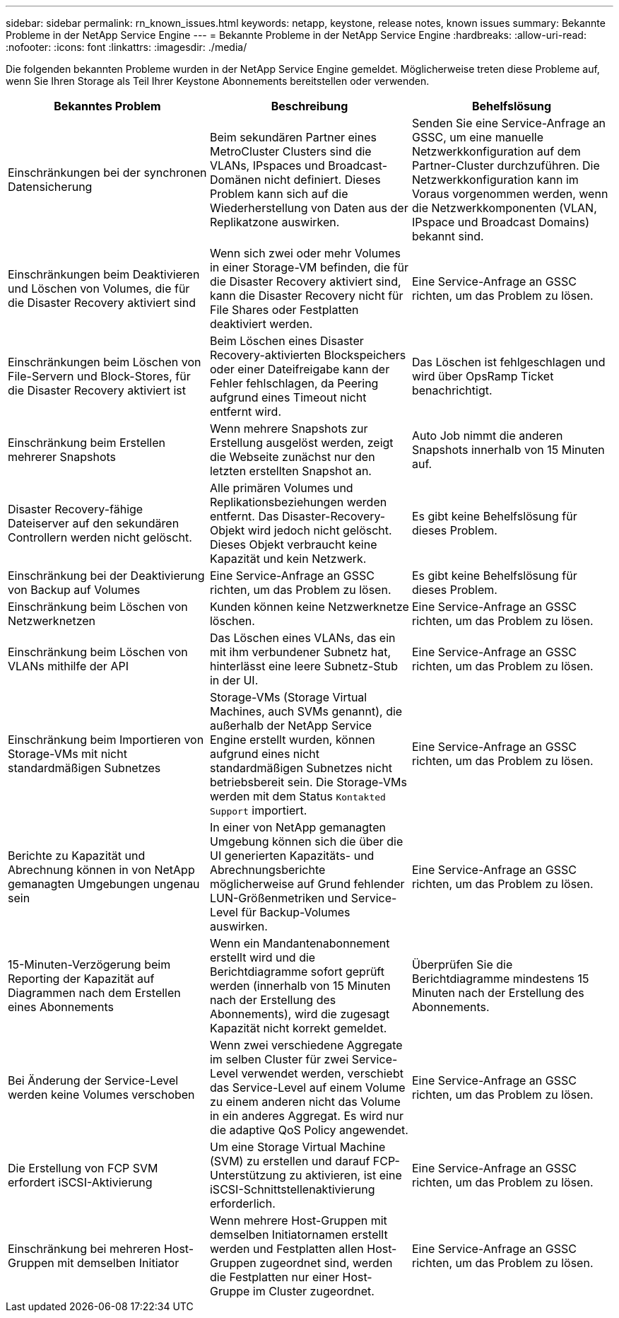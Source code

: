 ---
sidebar: sidebar 
permalink: rn_known_issues.html 
keywords: netapp, keystone, release notes, known issues 
summary: Bekannte Probleme in der NetApp Service Engine 
---
= Bekannte Probleme in der NetApp Service Engine
:hardbreaks:
:allow-uri-read: 
:nofooter: 
:icons: font
:linkattrs: 
:imagesdir: ./media/


[role="lead"]
Die folgenden bekannten Probleme wurden in der NetApp Service Engine gemeldet. Möglicherweise treten diese Probleme auf, wenn Sie Ihren Storage als Teil Ihrer Keystone Abonnements bereitstellen oder verwenden.

[cols="3*"]
|===
| Bekanntes Problem | Beschreibung | Behelfslösung 


| Einschränkungen bei der synchronen Datensicherung | Beim sekundären Partner eines MetroCluster Clusters sind die VLANs, IPspaces und Broadcast-Domänen nicht definiert. Dieses Problem kann sich auf die Wiederherstellung von Daten aus der Replikatzone auswirken. | Senden Sie eine Service-Anfrage an GSSC, um eine manuelle Netzwerkkonfiguration auf dem Partner-Cluster durchzuführen. Die Netzwerkkonfiguration kann im Voraus vorgenommen werden, wenn die Netzwerkkomponenten (VLAN, IPspace und Broadcast Domains) bekannt sind. 


| Einschränkungen beim Deaktivieren und Löschen von Volumes, die für die Disaster Recovery aktiviert sind | Wenn sich zwei oder mehr Volumes in einer Storage-VM befinden, die für die Disaster Recovery aktiviert sind, kann die Disaster Recovery nicht für File Shares oder Festplatten deaktiviert werden. | Eine Service-Anfrage an GSSC richten, um das Problem zu lösen. 


| Einschränkungen beim Löschen von File-Servern und Block-Stores, für die Disaster Recovery aktiviert ist | Beim Löschen eines Disaster Recovery-aktivierten Blockspeichers oder einer Dateifreigabe kann der Fehler fehlschlagen, da Peering aufgrund eines Timeout nicht entfernt wird. | Das Löschen ist fehlgeschlagen und wird über OpsRamp Ticket benachrichtigt. 


| Einschränkung beim Erstellen mehrerer Snapshots | Wenn mehrere Snapshots zur Erstellung ausgelöst werden, zeigt die Webseite zunächst nur den letzten erstellten Snapshot an. | Auto Job nimmt die anderen Snapshots innerhalb von 15 Minuten auf. 


| Disaster Recovery-fähige Dateiserver auf den sekundären Controllern werden nicht gelöscht. | Alle primären Volumes und Replikationsbeziehungen werden entfernt. Das Disaster-Recovery-Objekt wird jedoch nicht gelöscht. Dieses Objekt verbraucht keine Kapazität und kein Netzwerk. | Es gibt keine Behelfslösung für dieses Problem. 


| Einschränkung bei der Deaktivierung von Backup auf Volumes | Eine Service-Anfrage an GSSC richten, um das Problem zu lösen. | Es gibt keine Behelfslösung für dieses Problem. 


| Einschränkung beim Löschen von Netzwerknetzen | Kunden können keine Netzwerknetze löschen. | Eine Service-Anfrage an GSSC richten, um das Problem zu lösen. 


| Einschränkung beim Löschen von VLANs mithilfe der API | Das Löschen eines VLANs, das ein mit ihm verbundener Subnetz hat, hinterlässt eine leere Subnetz-Stub in der UI. | Eine Service-Anfrage an GSSC richten, um das Problem zu lösen. 


| Einschränkung beim Importieren von Storage-VMs mit nicht standardmäßigen Subnetzes | Storage-VMs (Storage Virtual Machines, auch SVMs genannt), die außerhalb der NetApp Service Engine erstellt wurden, können aufgrund eines nicht standardmäßigen Subnetzes nicht betriebsbereit sein. Die Storage-VMs werden mit dem Status `Kontakted Support` importiert. | Eine Service-Anfrage an GSSC richten, um das Problem zu lösen. 


| Berichte zu Kapazität und Abrechnung können in von NetApp gemanagten Umgebungen ungenau sein | In einer von NetApp gemanagten Umgebung können sich die über die UI generierten Kapazitäts- und Abrechnungsberichte möglicherweise auf Grund fehlender LUN-Größenmetriken und Service-Level für Backup-Volumes auswirken. | Eine Service-Anfrage an GSSC richten, um das Problem zu lösen. 


 a| 
15-Minuten-Verzögerung beim Reporting der Kapazität auf Diagrammen nach dem Erstellen eines Abonnements
 a| 
Wenn ein Mandantenabonnement erstellt wird und die Berichtdiagramme sofort geprüft werden (innerhalb von 15 Minuten nach der Erstellung des Abonnements), wird die zugesagt Kapazität nicht korrekt gemeldet.
 a| 
Überprüfen Sie die Berichtdiagramme mindestens 15 Minuten nach der Erstellung des Abonnements.



 a| 
Bei Änderung der Service-Level werden keine Volumes verschoben
 a| 
Wenn zwei verschiedene Aggregate im selben Cluster für zwei Service-Level verwendet werden, verschiebt das Service-Level auf einem Volume zu einem anderen nicht das Volume in ein anderes Aggregat. Es wird nur die adaptive QoS Policy angewendet.
 a| 
Eine Service-Anfrage an GSSC richten, um das Problem zu lösen.



 a| 
Die Erstellung von FCP SVM erfordert iSCSI-Aktivierung
 a| 
Um eine Storage Virtual Machine (SVM) zu erstellen und darauf FCP-Unterstützung zu aktivieren, ist eine iSCSI-Schnittstellenaktivierung erforderlich.
 a| 
Eine Service-Anfrage an GSSC richten, um das Problem zu lösen.



 a| 
Einschränkung bei mehreren Host-Gruppen mit demselben Initiator
 a| 
Wenn mehrere Host-Gruppen mit demselben Initiatornamen erstellt werden und Festplatten allen Host-Gruppen zugeordnet sind, werden die Festplatten nur einer Host-Gruppe im Cluster zugeordnet.
 a| 
Eine Service-Anfrage an GSSC richten, um das Problem zu lösen.

|===